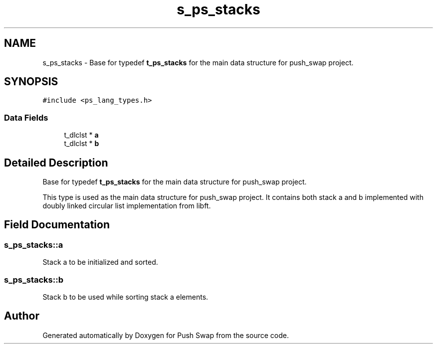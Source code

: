 .TH "s_ps_stacks" 3 "Fri Feb 9 2024" "Version 2024-02-09" "Push Swap" \" -*- nroff -*-
.ad l
.nh
.SH NAME
s_ps_stacks \- Base for typedef \fBt_ps_stacks\fP for the main data structure for push_swap project\&.  

.SH SYNOPSIS
.br
.PP
.PP
\fC#include <ps_lang_types\&.h>\fP
.SS "Data Fields"

.in +1c
.ti -1c
.RI "t_dlclst * \fBa\fP"
.br
.ti -1c
.RI "t_dlclst * \fBb\fP"
.br
.in -1c
.SH "Detailed Description"
.PP 
Base for typedef \fBt_ps_stacks\fP for the main data structure for push_swap project\&. 

This type is used as the main data structure for push_swap project\&. It contains both stack a and b implemented with doubly linked circular list implementation from libft\&. 
.SH "Field Documentation"
.PP 
.SS "s_ps_stacks::a"
Stack a to be initialized and sorted\&. 
.SS "s_ps_stacks::b"
Stack b to be used while sorting stack a elements\&. 

.SH "Author"
.PP 
Generated automatically by Doxygen for Push Swap from the source code\&.
